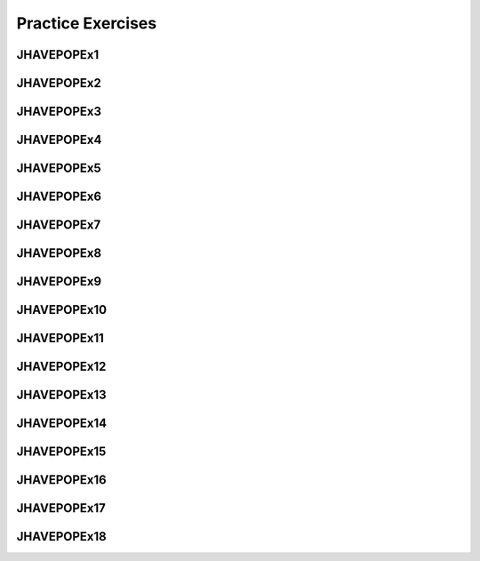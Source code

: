 .. This file is part of the OpenDSA eTextbook project. See
.. http://opendsa.org for more details.
.. Copyright (c) 2012-2020 by the OpenDSA Project Contributors, and
.. distributed under an MIT open source license.

.. avmetadata::
   :author: Mostafa Mohammed

Practice Exercises
==================

JHAVEPOPEx1
-----------

.. extrtoolembed:: 'JHAVEPOPEx1'



JHAVEPOPEx2
-----------

.. extrtoolembed:: 'JHAVEPOPEx2'


   
JHAVEPOPEx3
-----------

.. extrtoolembed:: 'JHAVEPOPEx3'



JHAVEPOPEx4
-----------

.. extrtoolembed:: 'JHAVEPOPEx4'



JHAVEPOPEx5
-----------

.. extrtoolembed:: 'JHAVEPOPEx5'



JHAVEPOPEx6
-----------

.. extrtoolembed:: 'JHAVEPOPEx6'



JHAVEPOPEx7
-----------

.. extrtoolembed:: 'JHAVEPOPEx7'



JHAVEPOPEx8
-----------

.. extrtoolembed:: 'JHAVEPOPEx8'



JHAVEPOPEx9
-----------

.. extrtoolembed:: 'JHAVEPOPEx9'



JHAVEPOPEx10
------------

.. extrtoolembed:: 'JHAVEPOPEx10'



JHAVEPOPEx11
------------

.. extrtoolembed:: 'JHAVEPOPEx11'



JHAVEPOPEx12
------------

.. extrtoolembed:: 'JHAVEPOPEx12'



JHAVEPOPEx13
------------

.. extrtoolembed:: 'JHAVEPOPEx13'



JHAVEPOPEx14
------------

.. extrtoolembed:: 'JHAVEPOPEx14'



JHAVEPOPEx15
------------

.. extrtoolembed:: 'JHAVEPOPEx15'



JHAVEPOPEx16
------------

.. extrtoolembed:: 'JHAVEPOPEx16'



JHAVEPOPEx17
------------

.. extrtoolembed:: 'JHAVEPOPEx17'



JHAVEPOPEx18
------------

.. extrtoolembed:: 'JHAVEPOPEx18'

